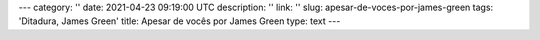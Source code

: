 ---
category: ''
date: 2021-04-23 09:19:00 UTC
description: ''
link: ''
slug: apesar-de-voces-por-james-green
tags: 'Ditadura, James Green'
title: Apesar de vocês por James Green
type: text
---

.. media:: https://anchor.fm/carlos-alberto-jr/episodes/118---Apesar-de-vocs--com-James-Green-euj7ek
